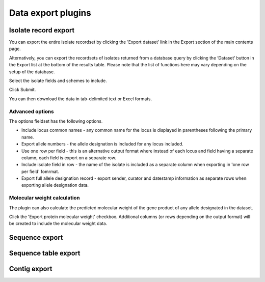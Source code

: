 ###################
Data export plugins
###################

*********************
Isolate record export
*********************
You can export the entire isolate recordset by clicking the 'Export dataset' link in the Export section of the main contents page.

.. image:: /images/data_export/isolate_export.png

Alternatively, you can export the recordsets of isolates returned from a database query by clicking the ‘Dataset’ button in the Export list at the bottom of the results table. Please note that the list of functions here may vary depending on the setup of the database.

.. image:: /images/data_export/isolate_export2.png

Select the isolate fields and schemes to include.

.. image:: /images/data_export/isolate_export3.png

Click Submit.

You can then download the data in tab-delimited text or Excel formats.

.. image:: /images/data_export/isolate_export4.png

Advanced options
================

.. image:: /images/data_export/isolate_export5.png

The options fieldset has the following options.

* Include locus common names - any common name for the locus is displayed in parentheses following the primary name.
* Export allele numbers - the allele designation is included for any locus included.
* Use one row per field - this is an alternative output format where instead of each locus and field having a separate column, each field is export on a separate row.
* Include isolate field in row - the name of the isolate is included as a separate column when exporting in 'one row per field' fomrmat.
* Export full allele designation record - export sender, curator and datestamp information as separate rows when exporting allele designation data.

Molecular weight calculation
============================
The plugin can also calculate the predicted molecular weight of the gene product of any allele designated in the dataset.

.. image:: /images/data_export/isolate_export6.png

Click the 'Export protein molecular weight' checkbox.  Additional columns (or rows depending on the output format) will be created to include the molecular weight data.

***************
Sequence export
***************

.. todo:: Add description.

*********************
Sequence table export
*********************

.. todo:: Add description.

*************
Contig export
*************

.. todo:: Add description.

